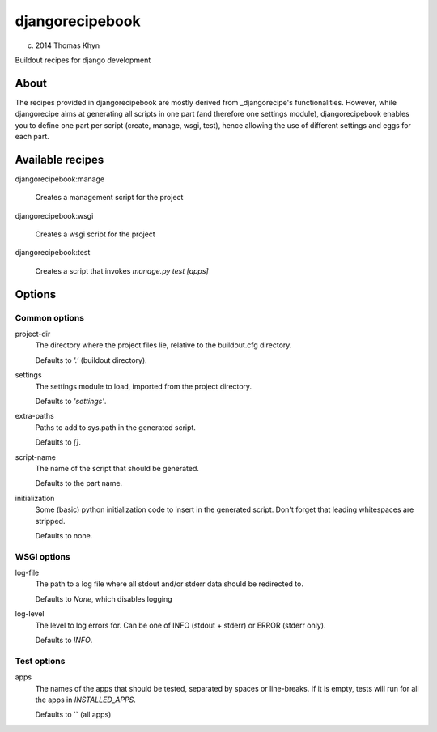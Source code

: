 djangorecipebook
================

(c) 2014 Thomas Khyn

Buildout recipes for django development


About
-----

The recipes provided in djangorecipebook are mostly derived from
_djangorecipe's functionalities. However, while djangorecipe aims at generating
all scripts in one part (and therefore one settings module), djangorecipebook
enables you to define one part per script (create, manage, wsgi, test), hence
allowing the use of different settings and eggs for each part.

.. _djangorecipe: https://github.com/rvanlaar/djangorecipe

Available recipes
-----------------

djangorecipebook:manage

   Creates a management script for the project

djangorecipebook:wsgi

   Creates a wsgi script for the project

djangorecipebook:test

   Creates a script that invokes `manage.py test [apps]`


Options
-------

Common options
..............

project-dir
   The directory where the project files lie, relative to the buildout.cfg
   directory.

   Defaults to `'.'` (buildout directory).

settings
   The settings module to load, imported from the project directory.

   Defaults to `'settings'`.

extra-paths
   Paths to add to sys.path in the generated script.

   Defaults to `[]`.

script-name
   The name of the script that should be generated.

   Defaults to the part name.

initialization
   Some (basic) python initialization code to insert in the generated script.
   Don't forget that leading whitespaces are stripped.

   Defaults to none.


WSGI options
............

log-file
   The path to a log file where all stdout and/or stderr data should be
   redirected to.

   Defaults to `None`, which disables logging

log-level
   The level to log errors for. Can be one of INFO (stdout + stderr) or
   ERROR (stderr only).

   Defaults to `INFO`.

Test options
............

apps
   The names of the apps that should be tested, separated by spaces or
   line-breaks. If it is empty, tests will run for all the apps in
   `INSTALLED_APPS`.

   Defaults to `` (all apps)
